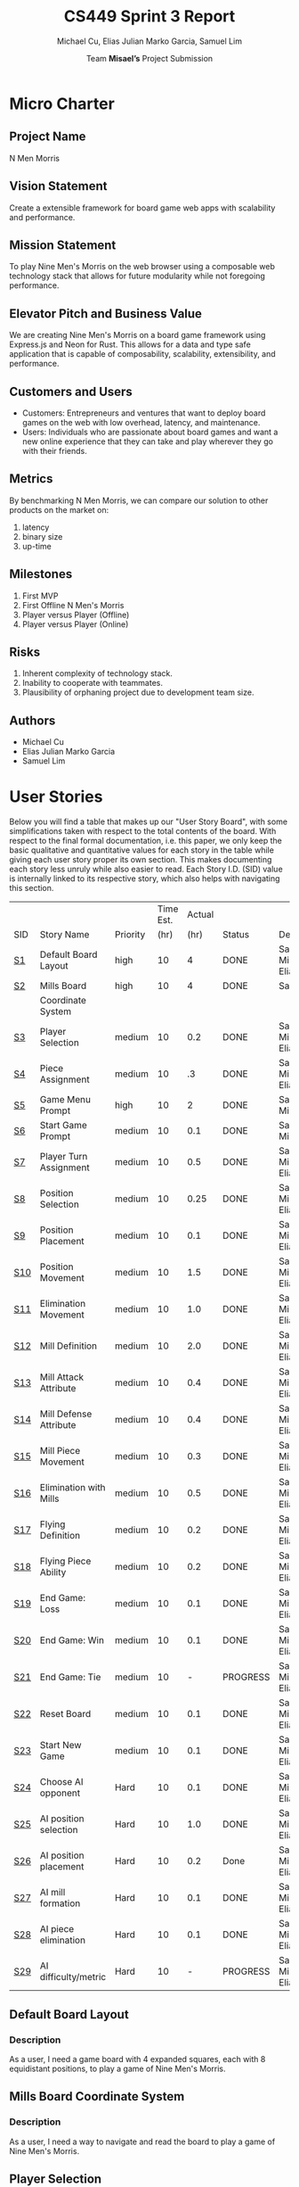#+TITLE: CS449 Sprint 3 Report
#+AUTHOR: Team \textbf{Misael's} Project Submission
#+SUBTITLE: Michael Cu, Elias Julian Marko Garcia, Samuel Lim
#+LATEX_HEADER: \usepackage{float}
#+LATEX_HEADER: \usepackage{array}

* Micro Charter
  :PROPERTIES:
  :CUSTOM_ID: S1
  :END:   
** Project Name
   :PROPERTIES:
   :END:
   N Men Morris
** Vision Statement
   :PROPERTIES:
   :END:
   Create a extensible framework for board game web apps with scalability and performance.
** Mission Statement
   :PROPERTIES:
   :END:
   To play Nine Men's Morris on the web browser using a composable web technology stack that allows
   for future modularity while not foregoing performance.
** Elevator Pitch and Business Value
   :PROPERTIES:
   :END:
   We are creating Nine Men's Morris on a board game framework using Express.js and Neon for
   Rust. This allows for a data and type safe application that is capable of composability,
   scalability, extensibility, and performance.
** Customers and Users
   :PROPERTIES:
   :END:
   - Customers: Entrepreneurs and ventures that want to deploy board games on the web with low
     overhead, latency, and maintenance.
   - Users: Individuals who are passionate about board games and want a new online experience that
     they can take and play wherever they go with their friends.
** Metrics
   :PROPERTIES:
   :END:
   By benchmarking N Men Morris, we can compare our solution to other products on the market on:
   1. latency
   2. binary size
   3. up-time
** Milestones
   :PROPERTIES:
   :END:
   1. First MVP
   2. First Offline N Men's Morris
   3. Player versus Player (Offline)
   4. Player versus Player (Online)
** Risks
   :PROPERTIES:
   :END:
   1. Inherent complexity of technology stack.
   2. Inability to cooperate with teammates.
   3. Plausibility of orphaning project due to development team size.
** Authors
   :PROPERTIES:
   :END:
   - Michael Cu
   - Elias Julian Marko Garcia
   - Samuel Lim
* User Stories
  :PROPERTIES:
  :CUSTOM_ID: S2
  :END:

  Below you will find a table that makes up our "User Story Board", with some simplifications taken
  with respect to the total contents of the board. With respect to the final formal documentation,
  i.e. this paper, we only keep the basic qualitative and quantitative values for each story in the
  table while giving each user story proper its own section. This makes documenting each story
  less unruly while also easier to read. Each Story I.D. (SID) value is internally linked to its
  respective story, which also helps with navigating this section.
  
   #+ATTR_LaTeX: :align |c|m{3.5cm}|c|c|c|c|m{2.0cm}|
   |     |                        |          | Time Est. | Actual |          |                        |
   | SID | Story Name             | Priority |      (hr) |   (hr) | Status   | Developer(s)           |
   |-----+------------------------+----------+-----------+--------+----------+------------------------|
   | [[#SID1][S1]]  | Default Board Layout   | high     |        10 |      4 | DONE     | Sam, Michael, Elias    |
   |-----+------------------------+----------+-----------+--------+----------+------------------------|
   | [[#SID2][S2]]  | Mills Board            | high     |        10 |      4 | DONE     | Sam                    |
   |     | Coordinate System      |          |           |        |          |                        |
   |-----+------------------------+----------+-----------+--------+----------+------------------------|
   | [[#SID3][S3]]  | Player Selection       | medium   |        10 |    0.2 | DONE     | Samuel, Michael, Elias |
   |-----+------------------------+----------+-----------+--------+----------+------------------------|
   | [[#SID4][S4]]  | Piece Assignment       | medium   |        10 |     .3 | DONE     | Samuel, Michael, Elias |
   |-----+------------------------+----------+-----------+--------+----------+------------------------|
   | [[#SID5][S5]]  | Game Menu Prompt       | high     |        10 |      2 | DONE     | Sam, Michael           |
   |-----+------------------------+----------+-----------+--------+----------+------------------------|
   | [[#SID6][S6]]  | Start Game Prompt      | medium   |        10 |    0.1 | DONE     | Samuel, Michael        |
   |-----+------------------------+----------+-----------+--------+----------+------------------------|
   | [[#SID7][S7]]  | Player Turn Assignment | medium   |        10 |    0.5 | DONE     | Samuel, Michael, Elias |
   |-----+------------------------+----------+-----------+--------+----------+------------------------|
   | [[#SID8][S8]]  | Position Selection     | medium   |        10 |   0.25 | DONE     | Samuel, Michael, Elias |
   |-----+------------------------+----------+-----------+--------+----------+------------------------|
   | [[#SID9][S9]]  | Position Placement     | medium   |        10 |    0.1 | DONE     | Samuel, Michael, Elias |
   |-----+------------------------+----------+-----------+--------+----------+------------------------|
   | [[#SID10][S10]] | Position Movement      | medium   |        10 |    1.5 | DONE     | Samuel, Michael, Elias |
   |-----+------------------------+----------+-----------+--------+----------+------------------------|
   | [[#SID11][S11]] | Elimination Movement   | medium   |        10 |    1.0 | DONE     | Samuel, Michael, Elias |
   |-----+------------------------+----------+-----------+--------+----------+------------------------|
   | [[#SID12][S12]] | Mill Definition        | medium   |        10 |    2.0 | DONE     | Samuel, Michael, Elias |
   |-----+------------------------+----------+-----------+--------+----------+------------------------|
   | [[#SID13][S13]] | Mill Attack Attribute  | medium   |        10 |    0.4 | DONE     | Samuel, Michael, Elias |
   |-----+------------------------+----------+-----------+--------+----------+------------------------|
   | [[#SID14][S14]] | Mill Defense Attribute | medium   |        10 |    0.4 | DONE     | Samuel, Michael, Elias |
   |-----+------------------------+----------+-----------+--------+----------+------------------------|
   | [[#SID15][S15]] | Mill Piece Movement    | medium   |        10 |    0.3 | DONE     | Samuel, Michael, Elias |
   |-----+------------------------+----------+-----------+--------+----------+------------------------|
   | [[#SID16][S16]] | Elimination with Mills | medium   |        10 |    0.5 | DONE     | Samuel, Michael, Elias |
   |-----+------------------------+----------+-----------+--------+----------+------------------------|
   | [[#SID17][S17]] | Flying Definition      | medium   |        10 |    0.2 | DONE     | Samuel, Michael, Elias |
   |-----+------------------------+----------+-----------+--------+----------+------------------------|
   | [[#SID18][S18]] | Flying Piece Ability   | medium   |        10 |    0.2 | DONE     | Samuel, Michael, Elias |
   |-----+------------------------+----------+-----------+--------+----------+------------------------|
   | [[#SID19][S19]] | End Game: Loss         | medium   |        10 |    0.1 | DONE     | Samuel, Michael, Elias |
   |-----+------------------------+----------+-----------+--------+----------+------------------------|
   | [[#SID20][S20]] | End Game: Win          | medium   |        10 |    0.1 | DONE     | Samuel, Michael, Elias |
   |-----+------------------------+----------+-----------+--------+----------+------------------------|
   | [[#SID21][S21]] | End Game: Tie          | medium   |        10 |      - | PROGRESS | Samuel, Michael, Elias |
   |-----+------------------------+----------+-----------+--------+----------+------------------------|
   | [[#SID22][S22]] | Reset Board            | medium   |        10 |    0.1 | DONE     | Samuel, Michael, Elias |
   |-----+------------------------+----------+-----------+--------+----------+------------------------|
   | [[#SID23][S23]] | Start New Game         | medium   |        10 |    0.1 | DONE     | Samuel, Michael, Elias |
   |-----+------------------------+----------+-----------+--------+----------+------------------------|
   | [[#SID24][S24]] | Choose AI opponent     | Hard     |        10 |    0.1 | DONE     | Samuel, Michael, Elias |
   |-----+------------------------+----------+-----------+--------+----------+------------------------|
   | [[#SID25][S25]] | AI position selection  | Hard     |        10 |    1.0 | DONE     | Samuel, Michael, Elias |
   |-----+------------------------+----------+-----------+--------+----------+------------------------|
   | [[#SID26][S26]] | AI position placement  | Hard     |        10 |    0.2 | Done     | Samuel, Michael, Elias |
   |-----+------------------------+----------+-----------+--------+----------+------------------------|
   | [[#SID27][S27]] | AI mill formation      | Hard     |        10 |    0.1 | DONE     | Samuel, Michael, Elias |
   |-----+------------------------+----------+-----------+--------+----------+------------------------|
   | [[#SID28][S28]] | AI piece elimination   | Hard     |        10 |    0.1 | DONE     | Samuel, Michael, Elias |
   |-----+------------------------+----------+-----------+--------+----------+------------------------|
   | [[#SID29][S29]] | AI difficulty/metric   | Hard     |        10 |      - | PROGRESS | Samuel, Michael, Elias |

** Default Board Layout
   :PROPERTIES:
   :CUSTOM_ID: SID1
   :END:
*** Description
    :PROPERTIES:
    :UNNUMBERED: t
    :END:
    As a user, I need a game board with 4 expanded squares, each with 8 equidistant positions, to
    play a game of Nine Men's Morris.
** Mills Board Coordinate System
   :PROPERTIES:
   :CUSTOM_ID: SID2
   :END:
*** Description
    :PROPERTIES:
    :UNNUMBERED: t
    :END:
    As a user, I need a way to navigate and read the board to play a game of Nine Men's Morris.
** Player Selection
   :PROPERTIES:
   :CUSTOM_ID: SID3
   :END:
*** Description
    :PROPERTIES:
    :UNNUMBERED: t
    :END:

    As a user, I want to choose a distinct color for my player.

** Piece Assignment
   :PROPERTIES:
   :CUSTOM_ID: SID4
   :END:
*** Description
    :PROPERTIES:
    :UNNUMBERED: t
    :END:
    As a user, I want to receive 9 distinct pieces to place on the board.
** Game Menu Prompt
   :PROPERTIES:
   :CUSTOM_ID: SID5
   :END:
*** Description
    :PROPERTIES:
    :UNNUMBERED: t
    :END:
    As a user, I am prompted with a GUI that shows the game board along with menu items.

** Start Game Prompt
   :PROPERTIES:
   :CUSTOM_ID: SID6
   :END:
*** Description
    :PROPERTIES:
    :UNNUMBERED: t
    :END:
    As a user, I need a GUI to prompt me with the options to start a game with either another human
    or against the computer.
** Player Turn Assignment
   :PROPERTIES:
   :CUSTOM_ID: SID7
   :END:
*** Description
    :PROPERTIES:
    :UNNUMBERED: t
    :END:
    As a user, I want to receive either the first or second player's move at the beginning of the game.
** Position Selection
   :PROPERTIES:
   :CUSTOM_ID: SID8
   :END:
*** Description
    :PROPERTIES:
    :UNNUMBERED: t
    :END:
    As a user, I need to be able to select an empty position to choose it for piece placement.

** Position Placement
   :PROPERTIES:
   :CUSTOM_ID: SID9
   :END:
*** Description
    :PROPERTIES:
    :UNNUMBERED: t
    :END:
    As a user, I need to be able to place a piece on an empty position to finish my turn.

** Position Movement
   :PROPERTIES:
   :CUSTOM_ID: SID10
   :END:
*** Description
    :PROPERTIES:
    :UNNUMBERED: t
    :END:
    As a user, I want to be able to move my pieces to unoccupied positions.

** Elimination Movement
   :PROPERTIES:
   :CUSTOM_ID: SID11
   :END:
*** Description
    :PROPERTIES:
    :UNNUMBERED: t
    :END:
    
    As a user, I want to be able to move my pieces into enemy positions should I qualify.

** Mill Definition
   :PROPERTIES:
   :CUSTOM_ID: SID12
   :END:
*** Description
    :PROPERTIES:
    :UNNUMBERED: t
    :END:
    As a user, I need the game to recognize when three of my pieces are placed in adjacent positions in order to form a mill.

** Mill Attack Attribute
   :PROPERTIES:
   :CUSTOM_ID: SID13
   :END:
*** Description
    :PROPERTIES:
    :UNNUMBERED: t
    :END:

    As a user, I need the ability to eliminate an enemy piece to attack as a player.

** Mill Defense Attribute
   :PROPERTIES:
   :CUSTOM_ID: SID14
   :END:
*** Description
    :PROPERTIES:
    :UNNUMBERED: t
    :END:
    As a user, I need pieces within a recognized mill to be immune from elimination to defend as a
    player.

** Mill Piece Movement
   :PROPERTIES:
   :CUSTOM_ID: SID15
   :END:
*** Description
    :PROPERTIES:
    :UNNUMBERED: t
    :END:
    As a user, I want to move pieces that make up mills into any position not occupied by one of my
    other pieces.

** Elimination With Mills
   :PROPERTIES:
   :CUSTOM_ID: SID16
   :END:
*** Description
    :PROPERTIES:
    :UNNUMBERED: t
    :END:
    As a user, I want my pieces to remove opponent pieces from the board individually.

** Flying Definition
   :PROPERTIES:
   :CUSTOM_ID: SID17
   :END:
*** Description
    :PROPERTIES:
    :UNNUMBERED: t
    :END:
    As a user, I need the game to recognize when I have less than 4 pieces to gain the ability to
    "fly" my pieces.

** Flying Piece Ability
   :PROPERTIES:
   :CUSTOM_ID: SID18
   :END:
*** Description
    :PROPERTIES:
    :UNNUMBERED: t
    :END:
    As a user, I need the ability to move a piece to any empty position on the map when I only have
    3 pieces to fly.
    
** End Game: Loss
   :PROPERTIES:
   :CUSTOM_ID: SID19
   :END:
*** Description
    :PROPERTIES:
    :UNNUMBERED: t
    :END:
    As a user, the game must recognize when I reach less than 3 pieces to declare me a loser.
    
** End Game: Win
   :PROPERTIES:
   :CUSTOM_ID: SID20
   :END:
*** Description
    :PROPERTIES:
    :UNNUMBERED: t
    :END:
    As a user, the game must recognize when my opponent reaches less than 3 pieces to declare me the
    winner.

** End Game: Tie
   :PROPERTIES:
   :CUSTOM_ID: SID21
   :END:
*** Description
    :PROPERTIES:
    :UNNUMBERED: t
    :END:
    As a user, the game must recognize when the board state has repeated the same layout N times
    after a player has reached less than 4 players in order to declare the game a tie ("Remis").

** Reset Board
   :PROPERTIES:
   :CUSTOM_ID: SID22
   :END:
*** Description
    :PROPERTIES:
    :UNNUMBERED: t
    :END:
    As a user, I want to be able to restart a game with a new, empty board.
    
** Start New Game
   :PROPERTIES:
   :CUSTOM_ID: SID23
   :END:
*** Description
    :PROPERTIES:
    :UNNUMBERED: t
    :END:
    As a user, I want to be able to start a new game with the default configuration as before I started the game.
    
** Choose AI Opponent
   :PROPERTIES:
   :CUSTOM_ID: SID24
   :END:
*** Description
    :PROPERTIES:
    :UNNUMBERED: t
    :END:
    As a user, I want to be able to start a new game with computer opponent (AI).
    

** AI Position Selection
   :PROPERTIES:
   :CUSTOM_ID: SID25
   :END:
*** Description
    :PROPERTIES:
    :UNNUMBERED: t
    :END:
    As a user, I want the AI to be able to choose game positions to make moves through the game.
    

** AI Position Placement
   :PROPERTIES:
   :CUSTOM_ID: SID26
   :END:
*** Description
    :PROPERTIES:
    :UNNUMBERED: t
    :END:
    As a user, I want the AI to be able to place pieces on the game board to progress the game.
    
** AI Mill Formation
   :PROPERTIES:
   :CUSTOM_ID: SID27
   :END:
*** Description
    :PROPERTIES:
    :UNNUMBERED: t
    :END:
    As a user, I want the AI to know how to form Mills in order to attack.
    
** AI Piece Elimination
   :PROPERTIES:
   :CUSTOM_ID: SID28
   :END:
*** Description
    :PROPERTIES:
    :UNNUMBERED: t
    :END:
    As a user, I want the AI to be able to select opponent pieces and eliminate them to compete
    through the game.
** AI Difficulty/Metric
   :PROPERTIES:
   :CUSTOM_ID: SID29
   :END:
*** Description
    :PROPERTIES:
    :UNNUMBERED: t
    :END:
    As a user, I want the AI to have some measurement of intelligence in its decision making for
    improved gameplay.
    
* Acceptance Criteria
  :PROPERTIES:
  :CUSTOM_ID: S3
  :END:

  The following section covers the acceptance criteria enumerated in response to the User Stories
  discovered and documented in [[#S2][$\S{2}$]]. In a similar fashion to $\S{2}$, the table documenting these
  acceptance criteria is in a simplified form. Every Acceptance Criterion has an Acceptance
  Criterion ID (=ACID=), which is associated in the table below with its respective =SID=, development
  status, and the developers responsible for implementing it. Each =ACID= is linked to its respective
  subsection below for viewing the description of each criterion.

   #+ATTR_LaTeX: :align |l|c|c|c|
   | SID & Name                             | ACID             | Status | Developer(s)           |
   |----------------------------------------+------------------+--------+------------------------|
   | [[#SID1][S1]] Default Board Layout     | [[#ACID1][A1]]   | DONE   | Sam, Elias, Michael    |
   |----------------------------------------+------------------+--------+------------------------|
   | [[#SID2][S2]] Mills Board Coordinate   | [[#ACID2][A2]]   | DONE   | Sam, Elias, Michael    |
   | $\hspace{0.4cm}$ System                |                  |        |                        |
   |----------------------------------------+------------------+--------+------------------------|
   | [[#SID3][S3]] Player Selection         | [[#ACID3][A3]]   | DONE   | Samuel, Michael, Elias |
   |----------------------------------------+------------------+--------+------------------------|
   | [[#SID4][S4]] Piece Assignment         | [[#ACID4][A4]]   | DONE   | Samuel, Michael, Elias |
   |----------------------------------------+------------------+--------+------------------------|
   | [[#SID5][S5]] Game Menu Prompt         | [[#ACID5][A5]]   | DONE   | Samuel, Michael        |
   |----------------------------------------+------------------+--------+------------------------|
   | [[#SID6][S6]] Start Game Prompt        | [[#ACID6][A6]]   | DONE   | Samuel, Michael        |
   |----------------------------------------+------------------+--------+------------------------|
   | [[#SID7][S7]] Player Turn Assignment   | [[#ACID7][A7]]   | DONE   | Samuel, Michael, Elias |
   |----------------------------------------+------------------+--------+------------------------|
   | [[#SID8][S8]] Position Selection       | [[#ACID8][A8]]   | DONE   | Samuel, Michael, Elias |
   |----------------------------------------+------------------+--------+------------------------|
   | [[#SID9][S9]] Position Placement       | [[#ACID9][A9]]   | DONE   | Samuel, Michael, Elias |
   |----------------------------------------+------------------+--------+------------------------|
   | [[#SID10][S10]] Position Movement      | [[#ACID10][A10]] | DONE   | Samuel, Michael, Elias |
   |----------------------------------------+------------------+--------+------------------------|
   | [[#SID11][S11]] Elimination Movement   | [[#ACID11][A11]] | DONE   | Samuel, Michael, Elias |
   |----------------------------------------+------------------+--------+------------------------|
   | [[#SID12][S12]] Mill Definition        | [[#ACID12][A12]] | DONE   | Samuel, Michael, Elias |
   |----------------------------------------+------------------+--------+------------------------|
   | [[#SID13][S13]] Mill Attack Attribute  | [[#ACID13][A13]] | DONE   | Samuel, Michael, Elias |
   |----------------------------------------+------------------+--------+------------------------|
   | [[#SID14][S14]] Mill Defense Attribute | [[#ACID14][A14]] | DONE   | Samuel, Michael, Elias |
   |----------------------------------------+------------------+--------+------------------------|
   | [[#SID15][S15]] Mill Piece Movement    | [[#ACID15][A15]] | DONE   | Samuel, Michael, Elias |
   |----------------------------------------+------------------+--------+------------------------|
   | [[#SID16][S16]] Elimination with Mills | [[#ACID16][A16]] | DONE   | Samuel, Michael, Elias |
   |----------------------------------------+------------------+--------+------------------------|
   | [[#SID17][S17]] Flying Definition      | [[#ACID17][A17]] | DONE   | Samuel, Michael, Elias |
   |----------------------------------------+------------------+--------+------------------------|
   | [[#SID18][S18]] Flying Piece Ability   | [[#ACID18][A18]] | DONE   | Samuel, Michael, Elias |
   |----------------------------------------+------------------+--------+------------------------|
   | [[#SID19][S19]] End Game: Loss         | [[#ACID19][A19]] | DONE   | Samuel, Michael, Elias |
   |----------------------------------------+------------------+--------+------------------------|
   | [[#SID20][S20]] End Game: Win          | [[#ACID20][A20]] | DONE   | Samuel, Michael, Elias |
   |----------------------------------------+------------------+--------+------------------------|
   | [[#SID21][S21]] End Game: Tie          | [[#ACID21][A21]] | TODO   | Samuel, Michael, Elias |
   |----------------------------------------+------------------+--------+------------------------|
   | [[#SID22][S22]] Reset Board            | [[#ACID22][A22]] | DONE   | Samuel, Michael, Elias |
   |----------------------------------------+------------------+--------+------------------------|
   | [[#SID23][S23]] Start New Game         | [[#ACID23][A23]] | DONE   | Samuel, Michael, Elias |
   |----------------------------------------+------------------+--------+------------------------|
   | [[#SID24][S24]] Choose AI Opponent     | [[#ACID24][A24]] | DONE   | Samuel, Michael, Elias |
   |----------------------------------------+------------------+--------+------------------------|
   | [[#SID25][S25]] AI Position Selection  | [[#ACID25][A25]] | DONE   | Samuel, Michael, Elias |
   |----------------------------------------+------------------+--------+------------------------|
   | [[#SID26][S26]] AI Position Placement  | [[#ACID26][A26]] | DONE   | Samuel, Michael, Elias |
   |----------------------------------------+------------------+--------+------------------------|
   | [[#SID27][S27]] AI Mill Formation      | [[#ACID27][A27]] | DONE   | Samuel, Michael, Elias |
   |----------------------------------------+------------------+--------+------------------------|
   | [[#SID28][S28]] AI Piece Elimination   | [[#ACID28][A28]] | DONE   | Samuel, Michael, Elias |
   |----------------------------------------+------------------+--------+------------------------|
   | [[#SID29][S29]] AI Difficulty/Metric   | [[#ACID29][A29]] | DONE   | Samuel, Michael, Elias |

** Criterion 1
   :PROPERTIES:
   :CUSTOM_ID: ACID1
   :END:
    #+ATTR_LaTeX: :align |c|p{12.0cm}|
    |      | <71>                                                                    |
    | ACID | Description                                                             |
    |------+-------------------------------------------------------------------------|
    |  1.0 | Given a User...                                                         |
    |------+-------------------------------------------------------------------------|
    |  1.1 | When the board appears, it will render the default layout for Nine Men's Morris |
    |      |                                                                         |
    |  1.2 | When the User does not visit our site (IP), the board will not appear.  |

** Criterion 2
   :PROPERTIES:
   :CUSTOM_ID: ACID2
   :END:
   #+ATTR_LaTeX: :align |c|p{12.0cm}|
   |      | <71>                                                                    |
   | ACID | Description                                                             |
   |------+-------------------------------------------------------------------------|
   |  2.0 | Given a User...                                                         |
   |------+-------------------------------------------------------------------------|
   |  2.1 | When the board is rendered, it will include a coordinate system along the axis. |
   |      |                                                                         |
   |  2.2 | When the board is not rendered, there will be no coordinate system.     |

** Criterion 3
   :PROPERTIES:
   :CUSTOM_ID: ACID3
   :END:
   #+ATTR_LaTeX: :align |c|p{12.0cm}|
   |      | <71>                                                                    |
   | ACID | Description                                                             |
   |------+-------------------------------------------------------------------------|
   |  3.0 | Given a user...                                                         |
   |------+-------------------------------------------------------------------------|
   |  3.1 | When a user chooses one of two colors, then their player pieces will    |
   |      | be the chosen color.                                                    |
   |      |                                                                         |
   |  3.2 | When a user chooses one of the two colors, and it is already taken,     |
   |      | then they will not be the chosen color.                                 |
   |      |                                                                         |
   |  3.3 | When a user does not choose one of the two colors, then they will not   |
   |      | be assigned a color.                                                    |

** Criterion 4
   :PROPERTIES:
   :CUSTOM_ID: ACID4
   :END:
   #+ATTR_LaTeX: :align |c|p{12.0cm}|
   |      | <71>                                                                    |
   | ACID | Description                                                             |
   |------+-------------------------------------------------------------------------|
   |  4.0 | Given a user...                                                         |
   |------+-------------------------------------------------------------------------|
   |  4.1 | When users chooses one of two players, then the users will be assigned  |
   |      | N pieces of their color.                                                |
   |      |                                                                         |
   |  4.2 | When a user does not choose one of the two players, then the user will  |
   |      | not be assigned N pieces of their color.                                |

** Criterion 5
   :PROPERTIES:
   :CUSTOM_ID: ACID5
   :END:
   #+ATTR_LaTeX: :align |c|p{12.0cm}|
   |      | <71>                                                                    |
   | ACID | Description                                                             |
   |------+-------------------------------------------------------------------------|
   |  5.0 | Given a User...                                                         |
   |------+-------------------------------------------------------------------------|
   |  5.1 | When the website is loaded, it will show the game along with a menu buttons. |
   |      |                                                                         |
   |  5.2 | When the website is not loaded, it will not show the game or the game menu system.. |

** Criterion 6
   :PROPERTIES:
   :CUSTOM_ID: ACID6
   :END:
   #+ATTR_LaTeX: :align |c|p{12.0cm}|
   |      | <71>                                                                    |
   | ACID | Description                                                             |
   |------+-------------------------------------------------------------------------|
   |  6.0 | Given a User...                                                         |
   |------+-------------------------------------------------------------------------|
   |  6.1 | When the menu options are rendered, there is a button that displays start game. |
   |      |                                                                         |
   |  6.2 | When the menu options are not rendered, it will not show a button to start the game. |

** Criterion 7
   :PROPERTIES:
   :CUSTOM_ID: ACID7
   :END:
  
   #+ATTR_LaTeX: :align |c|p{12.0cm}|
   |      | <71>                                                                    |
   | ACID | Description                                                             |
   |------+-------------------------------------------------------------------------|
   |  7.0 | Given a user...                                                         |
   |------+-------------------------------------------------------------------------|
   |  7.1 | When a user chooses which turn to play, then a user will recieve the    |
   |      | corresponding turn.                                                     |
   |      |                                                                         |
   |  7.2 | When a user does not choose a turn to play, then a user will not        |
   |      | receive the corresponding turn.                                         |
   
** Criterion 8
   :PROPERTIES:
   :CUSTOM_ID: ACID8
   :END:
   #+ATTR_LaTeX: :align |c|p{12.0cm}|
   |      | <71>                                                                    |
   | ACID | Description                                                             |
   |------+-------------------------------------------------------------------------|
   |  8.0 | Given a User...                                                         |
   |------+-------------------------------------------------------------------------|
   |  8.1 | When it is my turn, I can click on a empty board position.              |
   |      |                                                                         |
   |  8.2 | When it is not my turn, I cannot click on an empty board position.      |
   
** Criterion 9
   :PROPERTIES:
   :CUSTOM_ID: ACID9
   :END:
   #+ATTR_LaTeX: :align |c|p{12.0cm}|
   |      | <71>                                                                    |
   | ACID | Description                                                             |
   |------+-------------------------------------------------------------------------|
   |  9.0 | Given a User...                                                         |
   |------+-------------------------------------------------------------------------|
   |  9.1 | When it is my turn, I can place a piece on an empty position I have selected. |
   |      |                                                                         |
   |  9.2 | When it is not my turn, I cannot place a piece on an empty position.    |

** Criterion 10
   :PROPERTIES:
   :CUSTOM_ID: ACID10
   :END:
   #+ATTR_LaTeX: :align |c|p{12.0cm}|
   |      | <71>                                                                    |
   | ACID | Description                                                             |
   |------+-------------------------------------------------------------------------|
   | 10.0 | Given a user...                                                         |
   |------+-------------------------------------------------------------------------|
   | 10.1 | When a user moves a piece to an unoccupied position, then the user's    |
   |      | piece assumes the new position.                                         |
   |      |                                                                         |
   | 10.2 | When a user moves a piece to an occupied position of their own, then    |
   |      | the user's piece is not moved to the new position.                      |

** Criterion 11
   :PROPERTIES:
   :CUSTOM_ID: ACID11
   :END:
   #+ATTR_LaTeX: :align |c|p{12.0cm}|
   |      | <71>                                                                    |
   | ACID | Description                                                             |
   |------+-------------------------------------------------------------------------|
   | 11.0 | Given a user...                                                         |
   |------+-------------------------------------------------------------------------|
   | 11.1 | When a user moves their piece into an enemy position, then the user's   |
   |      | move will not qualify.                                                  |

** Criterion 12
   :PROPERTIES:
   :CUSTOM_ID: ACID12
   :END:
   #+ATTR_LaTeX: :align |c|p{12.0cm}|
   |      | <71>                                                                    |
   | ACID | Description                                                             |
   |------+-------------------------------------------------------------------------|
   | 12.0 | Given a User...                                                         |
   |------+-------------------------------------------------------------------------|
   | 12.1 | When I place three pieces adjacent to each other, the game recognizes   |
   |      | it as a mill.                                                           |
   |      |                                                                         |
   | 12.2 | When I do not place a piece that forms three adjacent occupied          |
   |      | positions, it is not recognized as a mill.                              |
** Criterion 13
   :PROPERTIES:
   :CUSTOM_ID: ACID13
   :END:
   #+ATTR_LaTeX: :align |c|p{12.0cm}|
   |      | <71>                                                                    |
   | ACID | Description                                                             |
   |------+-------------------------------------------------------------------------|
   | 13.0 | Given a User...                                                         |
   |------+-------------------------------------------------------------------------|
   | 13.1 | When it is my turn, and I have a mill formed, then I have the ability   |
   |      | to eliminate an opponent's piece.                                       |
   |      |                                                                         |
   | 13.2 | When it is my turn, and I do not have a mill formed, then I do not      |
   |      | have the ability to attack.                                             |
   |      |                                                                         |
   | 13.3 | When it is not my turn, and I have a mill formed, then I do not have    |
   |      | the ability to attack.                                                  |
   |      |                                                                         |
   | 13.4 | When it is not my turn, and I do not have a mill formed, then I do      |
   |      | not have the ability to attack.                                         |
** Criterion 14
   :PROPERTIES:
   :CUSTOM_ID: ACID14
   :END:
   #+ATTR_LaTeX: :align |c|p{12.0cm}|
   |      | <71>                                                                    |
   | ACID | Description                                                             |
   |------+-------------------------------------------------------------------------|
   | 14.0 | Given a User...                                                         |
   |------+-------------------------------------------------------------------------|
   | 14.1 | When it is my turn, and I have a mill formed, then the pieces in my     |
   |      | mill are defended from elimination.                                     |
   |      |                                                                         |
   | 14.2 | When it is my turn, and I do not have a mill formed, then my pieces     |
   |      | are not defended from elimination.                                      |
   |      |                                                                         |
   | 14.3 | When it is not my turn, and I have a mill formed, then the pieces       |
   |      | in my mill are defended from elimination.                               |
   |      |                                                                         |
   | 14.4 | When it is not my turn, and I do not have a mill formed, then my pieces |
   |      | are not defended from elimination.                                      |
** Criterion 15
   :PROPERTIES:
   :CUSTOM_ID: ACID15
   :END:
   #+ATTR_LaTeX: :align |c|p{12.0cm}|
   |      | <71>                                                                    |
   | ACID | Description                                                             |
   |------+-------------------------------------------------------------------------|
   | 15.0 | Given a User...                                                         |
   |------+-------------------------------------------------------------------------|
   | 15.1 | When a user selects a piece in a mill to move to an open position, then |
   |      | the piece will be moved to that new position outside of the mill        |
   |      |                                                                         |
   | 15.2 | When a user selects a piece in a mill to move to an invalid position,   |
   |      | then the piece will not be moved.                                       |
   |      |                                                                         |

** Criterion 16
   :PROPERTIES:
   :CUSTOM_ID: ACID16
   :END:
   #+ATTR_LaTeX: :align |c|p{12.0cm}|
   |      | <71>                                                                    |
   | ACID | Description                                                             |
   |------+-------------------------------------------------------------------------|
   | 16.0 | Given a User...                                                         |
   |------+-------------------------------------------------------------------------|
   | 16.1 | When a user removes opponent pieces from the board, then the opponent's |
   |      | piece will no longer appear on the board.                               |
   |      |                                                                         |
   | 16.2 | When a user removes their own piece from the board, then the piece will |
   |      | not be removed from the board.                                          |

** Criterion 17
   :PROPERTIES:
   :CUSTOM_ID: ACID17
   :END:
   #+ATTR_LaTeX: :align |c|p{12.0cm}|
   |      | <71>                                                                    |
   | ACID | Description                                                             |
   |------+-------------------------------------------------------------------------|
   | 17.0 | Given a User...                                                         |
   |------+-------------------------------------------------------------------------|
   | 17.1 | When it is my turn, and I only have three pieces, then I gain the       |
   |      | ability to "fly" across the board.                                      |
   |      |                                                                         |
   | 17.2 | When it is my turn, and I have more than three pieces, then I do not    |
   |      | gain the ability to "fly" across the board.                             |
   |      |                                                                         |
   | 17.3 | When it is not my turn, and I only have three pieces, then I do not     |
   |      | gain the ability to "fly" across the board.                             |
   |      |                                                                         |
   | 17.4 | When it is not my turn, and I have more than three pieces, then I do    |
   |      | not gain the ability to "fly" across the board.                         |
** Criterion 18
   :PROPERTIES:
   :CUSTOM_ID: ACID18
   :END:
   #+ATTR_LaTeX: :align |c|p{12.0cm}|
   |      | <71>                                                                    |
   | ACID | Description                                                             |
   |------+-------------------------------------------------------------------------|
   | 18.0 | Given a User...                                                         |
   |------+-------------------------------------------------------------------------|
   | 18.1 | When it is my turn, and I only have three pieces, then I can "fly"      |
   |      | a piece I own to any open position on the board.                        |
   |      |                                                                         |
   | 18.2 | When it is my turn, and I have more than three pieces, then I can't     |
   |      | "fly" a piece I own to any open position.                               |
   |      |                                                                         |
   | 18.3 | When it is not my turn, and I only have three pieces, then I can't      |
   |      | "fly" my piece across the board.                                        |
   |      |                                                                         |
   | 18.4 | When it is not my turn, and I have more than three pieces, then I can't |
   |      | "fly" my piece across the board.                                        |

** Criterion 19
   :PROPERTIES:
   :CUSTOM_ID: ACID19
   :END:
   #+ATTR_LaTeX: :align |c|p{12.0cm}|
   |      | <71>                                                                    |
   | ACID | Description                                                             |
   |------+-------------------------------------------------------------------------|
   | 19.0 | Given a User...                                                         |
   |------+-------------------------------------------------------------------------|
   | 19.1 | When I am reduced to less than three pieces, the game must declare me   |
   |      | the loser and end the game.                                             |
   |      |                                                                         |
   | 19.2 | When I am not reduced to less than three pieces, then the game does not |
   |      | declare me the loser nor end the game.                                  |

** Criterion 20
   :PROPERTIES:
   :CUSTOM_ID: ACID20
   :END:
   #+ATTR_LaTeX: :align |c|p{12.0cm}|
   |      | <71>                                                                    |
   | ACID | Description                                                             |
   |------+-------------------------------------------------------------------------|
   | 20.0 | Given a User...                                                         |
   |------+-------------------------------------------------------------------------|
   | 20.1 | When I reduce my opponent to less than three pieces, the game must      |
   |      | declare me the winner and end the game.                                 |
   |      |                                                                         |
   | 20.2 | When I do not reduced my opponent to less than three pieces, then the   |
   |      | game does not declare me the winner nor end the game.                   |
** Criterion 21
   :PROPERTIES:
   :CUSTOM_ID: ACID21
   :END:
   #+ATTR_LaTeX: :align |c|p{12.0cm}|
   |      | <71>                                                                    |
   | ACID | Description                                                             |
   |------+-------------------------------------------------------------------------|
   | 21.0 | Given a User...                                                         |
   |------+-------------------------------------------------------------------------|
   | 21.1 | When neither my opponent and I are reduced to less than three pieces    |
   |      | and we repeat the same board arrangement more than N times, then the    |
   |      | game is declared a "Remi", e.g. a tie, and the game is ended.           |
   |      |                                                                         |
   | 21.2 | When neither my opponent and I are reduced to less than three pieces    |
   |      | and we do not repeat the same board arrangement more than N times,      |
   |      | then the game is not declared "Remi" and is not ended.                  |

** Criterion 22
   :PROPERTIES:
   :CUSTOM_ID: ACID22
   :END:
   #+ATTR_LaTeX: :align |c|p{12.0cm}|
   |      | <71>                                                                    |
   | ACID | Description                                                             |
   |------+-------------------------------------------------------------------------|
   | 22.0 | Given a User...                                                         |
   |------+-------------------------------------------------------------------------|
   | 22.1 | When a user restarts the game, then the board will restart with an      |
   |      | empty board.                                                            |
   |      |                                                                         |
   |      |                                                                         |
   | 22.2 | When a user does not restart the game, then the board will retain the   |
   |      | current layout it contains.                                             |

** Criterion 23
   :PROPERTIES:
   :CUSTOM_ID: ACID23
   :END:
   #+ATTR_LaTeX: :align |c|p{12.0cm}|
   |      | <71>                                                                    |
   | ACID | Description                                                             |
   |------+-------------------------------------------------------------------------|
   | 22.0 | Given a User...                                                         |
   |------+-------------------------------------------------------------------------|
   | 22.1 | When a user starts a new game, then a user's default configuration will |
   |      | be used when a new game is started.                                     |
   |      |                                                                         |
   |      |                                                                         |
   | 22.2 | When a user does not start a new game, then the configuration will      |
   |      | remain unchanged.                                                       |

   \newpage
** Criterion 24
   :PROPERTIES:
   :CUSTOM_ID: ACID24
   :END:
   #+ATTR_LaTeX: :align |c|p{12.0cm}|
   |      | <71>                                                                    |
   | ACID | Description                                                             |
   |------+-------------------------------------------------------------------------|
   | 24.0 | Given a User...                                                         |
   |------+-------------------------------------------------------------------------|
   | 24.1 | When a user starts a new game, they are given the prompt to play        |
   |      | against an AI opponent.                                                 |
   |      |                                                                         |
   | 24.2 | When a user chooses to play against an AI opponent, then the game will  |
   |      | begin for the player with an AI opponent                                |
   |      |                                                                         |
   | 24.3 | When a user does not choose to play against the AI, then the            |
   |      | game will begin with two human players.                                 |

   
** Criterion 25
   :PROPERTIES:
   :CUSTOM_ID: ACID25
   :END:
   #+ATTR_LaTeX: :align |c|p{12.0cm}|
   |      | <71>                                                                    |
   | ACID | Description                                                             |
   |------+-------------------------------------------------------------------------|
   | 25.0 | Given an AI...                                                          |
   |------+-------------------------------------------------------------------------|
   | 25.1 | When an AI plays a game, then the AI will search for valid moves to     |
   |      | make on its turn.                                                       |
   |      |                                                                         |
   | 25.2 | When an AI does not play a game, then the AI will not search for valid  |
   |      | moves.                                                                  |


** Criterion 26
   :PROPERTIES:
   :CUSTOM_ID: ACID26
   :END:
   #+ATTR_LaTeX: :align |c|p{12.0cm}|
   |      | <71>                                                                    |
   | ACID | Description                                                             |
   |------+-------------------------------------------------------------------------|
   | 26.0 | Given an AI...                                                          |
   |------+-------------------------------------------------------------------------|
   | 26.1 | When it is the AI's turn during the placement phase, then the AI will   |
   |      | place a piece on the board.                                             |
   |      |                                                                         |
   | 26.2 | When the AI is placing a piece, it will prioritize blocking an          |
   |      | an opponent from forming a mill over placement elsewhere.               |
   |      |                                                                         |
   | 26.3 | When the AI is placing a piece and a potential mill is not detected,    |
   |      | it will choose a random position on the board for placement.            |
   |      |                                                                         |
   | 26.4 | When it is not the AI's turn, then the AI will not place a piece on the |
   |      | board.                                                                  |

** Criterion 27
   :PROPERTIES:
   :CUSTOM_ID: ACID27
   :END:
   #+ATTR_LaTeX: :align |c|p{12.0cm}|
   |      | <71>                                                                    |
   | ACID | Description                                                             |
   |------+-------------------------------------------------------------------------|
   | 27.0 | Given an AI...                                                          |
   |------+-------------------------------------------------------------------------|
   | 27.1 | When it's the AI turn during the game, then the AI will attempt to form |
   |      | mills when determined optimal.                                          |
   |      |                                                                         |
   | 27.2 | When it's the placement phase, the AI will only attempt to form mills   |
   |      | when no potential opponent mills are detected.                          |
   |      |                                                                         |
   | 27.3 | When it's the elimination or flying phases, the AI will only attempt    |
   |      | to form mills when no potential enemy mills are detected.               |
   |      |                                                                         |
   | 27.4 | When it's any other phase, the AI will not attempt to form mills.       |
   |      |                                                                         |
   | 27.5 | When it's not the AI's turn, the AI will not attempt to form mills.     |


** Criterion 28
   :PROPERTIES:
   :CUSTOM_ID: ACID28
   :END:
   #+ATTR_LaTeX: :align |c|p{12.0cm}|
   |      | <71>                                                                    |
   | ACID | Description                                                             |
   |------+-------------------------------------------------------------------------|
   | 28.0 | Given an AI...                                                          |
   |------+-------------------------------------------------------------------------|
   | 28.1 | When it's the AI's turn during the game, then the AI will attempt to    |
   |      | attack when a mill is formed.                                           |
   |      |                                                                         |
   | 28.2 | When attacking, the AI will prioritize enemy pieces it detects are      |
   |      | close to forming a mill over others.                                    |
   |      |                                                                         |
   | 28.3 | When attacking, the AI will not attack pieces in opponent's mills       |
   |      | unless all opponent pieces are in a mill                                |
   |      |                                                                         |
   | 28.4 | When it's not the AI's turn during the game, then the AI will not       |
   |      | attempt to eliminate opponent pieces.                                   |

** Criterion 29
   :PROPERTIES:
   :CUSTOM_ID: ACID29
   :END:
   #+ATTR_LaTeX: :align |c|p{12.0cm}|
   |      | <71>                                                                    |
   | ACID | Description                                                             |
   |------+-------------------------------------------------------------------------|
   | 29.0 | Given an AI...                                                          |
   |------+-------------------------------------------------------------------------|
   | 29.1 | When an AI plays a game, it will behave "intelligently" compared to     |
   |      | random behavior                                                         |
   |      |                                                                         |
   | 29.2 | When playing a game, the AI will optimize by seeking to block opponent  |
   |      | offensive moves over offensive  moves of its own.                       |

   \newpage
   
* Code Review
  :PROPERTIES:
  :CUSTOM_ID: S4
  :END:
** Checklist
    #+ATTR_LaTeX: :environment longtable :align |m{2.0cm}|m{3.0cm}|m{8.0cm}|
    |                   |                                             |                                                                                                                                                                                                                                                                                                                                         |
    | Checklist         | Item                                        | Findings                                                                                                                                                                                                                                                                                                                                |
    |-------------------+---------------------------------------------+-----------------------------------------------------------------------------------------------------------------------------------------------------------------------------------------------------------------------------------------------------------------------------------------------------------------------------------------|
    | Coding Standards  |                                             |                                                                                                                                                                                                                                                                                                                                         |
    |-------------------+---------------------------------------------+-----------------------------------------------------------------------------------------------------------------------------------------------------------------------------------------------------------------------------------------------------------------------------------------------------------------------------------------|
    |                   | Naming \newline Conventions                 | All naming conventions link directly to their use case and structs have compact naming systems relating to their purpose or game identity. This relates heavily to game component system design patter, i.e. ECS                                                                                                                        |
    |-------------------+---------------------------------------------+-----------------------------------------------------------------------------------------------------------------------------------------------------------------------------------------------------------------------------------------------------------------------------------------------------------------------------------------|
    |                   | Argument \newline ordering                  | Rust's formal parameter argument ordering is strict, i.e. the order of arguments cannot vary between calls for the same method. For JavaScript equivalent, same restrictions apply due to conversion.                                                                                                                                   |
    |-------------------+---------------------------------------------+-----------------------------------------------------------------------------------------------------------------------------------------------------------------------------------------------------------------------------------------------------------------------------------------------------------------------------------------|
    |                   | Comments                                    | Commenting could be improved by adding clarity in areas that handle pattern matching on handling of board inputs and conversions. No verbose comments and existing comments are well placed.                                                                                                                                            |
    |-------------------+---------------------------------------------+-----------------------------------------------------------------------------------------------------------------------------------------------------------------------------------------------------------------------------------------------------------------------------------------------------------------------------------------|
    |                   | Code Style                                  | Rustc comes with a component called Rustfmt that automatically formats code upon save to keep a consistent style across the codebase inline with Rust code formatting standards. Javascript is compliant with ES6 Lint.                                                                                                                 |
    |-------------------+---------------------------------------------+-----------------------------------------------------------------------------------------------------------------------------------------------------------------------------------------------------------------------------------------------------------------------------------------------------------------------------------------|
    |                   | Indentation                                 | See above for answer. Both handled by linters provided.                                                                                                                                                                                                                                                                                 |
    |-------------------+---------------------------------------------+-----------------------------------------------------------------------------------------------------------------------------------------------------------------------------------------------------------------------------------------------------------------------------------------------------------------------------------------|
    | Design Principles |                                             |                                                                                                                                                                                                                                                                                                                                         |
    |-------------------+---------------------------------------------+-----------------------------------------------------------------------------------------------------------------------------------------------------------------------------------------------------------------------------------------------------------------------------------------------------------------------------------------|
    |                   | Abstraction \newline and Interfaces         | Due to ECS, each component has high cohesion and loose coupling natively. Each entity as defined in the rust module is single purpose, and is incrementally composed from smaller entities defined for the game. Js mimics this, with abstraction mostly occurring in the module. Browser interactions make for event based components. |
    |-------------------+---------------------------------------------+-----------------------------------------------------------------------------------------------------------------------------------------------------------------------------------------------------------------------------------------------------------------------------------------------------------------------------------------|
    |                   | Proper \newline Encapsulation               | JS x Rust interop makes for high modularity within types and their methods. Only that which is necessary to be exposed publicly is exposed as such, and FFI wrappings enforce a minimally exposed API to the server for handling game logic.                                                                                            |
    |-------------------+---------------------------------------------+-----------------------------------------------------------------------------------------------------------------------------------------------------------------------------------------------------------------------------------------------------------------------------------------------------------------------------------------|
    |                   | Command Query \newline Separation Principal | JS calls to rust module's methods, which in turn have a minimal API exposed through Manager. Manager, in turn, only have mutators or accessors for its private GameState object. These call to GameState itself through basic getters and setters.                                                                                      |
    |-------------------+---------------------------------------------+-----------------------------------------------------------------------------------------------------------------------------------------------------------------------------------------------------------------------------------------------------------------------------------------------------------------------------------------|
    |                   | Design by \newline Contract                 | The strict typing over the possible game states representable allow for exhaustive matching over the game variants. The JS poll's input objects are strict to their parameters passed to Rust.                                                                                                                                          |
    |-------------------+---------------------------------------------+-----------------------------------------------------------------------------------------------------------------------------------------------------------------------------------------------------------------------------------------------------------------------------------------------------------------------------------------|
    |                   | Reasonable pre and post conditions          | Yes. The typing models the domain space so we can keep track of pre/post conditions at an abstract level.                                                                                                                                                                                                                               |
    |-------------------+---------------------------------------------+-----------------------------------------------------------------------------------------------------------------------------------------------------------------------------------------------------------------------------------------------------------------------------------------------------------------------------------------|
    |                   | Open Closed Principal                       | JS can directly inherit class models from Rust, extending their functionality while not disturbing native code and implementation logic. This allows for modification of input logic while the game logic remains consistent and unaffected by irrelevant mutation.                                                                     |
    |-------------------+---------------------------------------------+-----------------------------------------------------------------------------------------------------------------------------------------------------------------------------------------------------------------------------------------------------------------------------------------------------------------------------------------|
    |                   | Single Responsibility Principal             | Due to our usage of the ECS design model/pattern, our classes, structure, and types, both in JS and Rust, are highly cohesive yet maintain individual responsibility for their logic.                                                                                                                                                   |
    |-------------------+---------------------------------------------+-----------------------------------------------------------------------------------------------------------------------------------------------------------------------------------------------------------------------------------------------------------------------------------------------------------------------------------------|
    | Code Smells       |                                             |                                                                                                                                                                                                                                                                                                                                         |
    |-------------------+---------------------------------------------+-----------------------------------------------------------------------------------------------------------------------------------------------------------------------------------------------------------------------------------------------------------------------------------------------------------------------------------------|
    |                   | Magic Numbers                               | None.                                                                                                                                                                                                                                                                                                                                   |
    |-------------------+---------------------------------------------+-----------------------------------------------------------------------------------------------------------------------------------------------------------------------------------------------------------------------------------------------------------------------------------------------------------------------------------------|
    |                   | Unnecessary Globals/Class vars              | None.                                                                                                                                                                                                                                                                                                                                   |
    |-------------------+---------------------------------------------+-----------------------------------------------------------------------------------------------------------------------------------------------------------------------------------------------------------------------------------------------------------------------------------------------------------------------------------------|
    |                   | Duplicate Code                              | Due to the nature of entity component systems (ECS), which our program uses as a design pattern for the game, there are no instance of duplication, only interactions with types.                                                                                                                                                       |
    |-------------------+---------------------------------------------+-----------------------------------------------------------------------------------------------------------------------------------------------------------------------------------------------------------------------------------------------------------------------------------------------------------------------------------------|
    |                   | Long Methods                                | None.                                                                                                                                                                                                                                                                                                                                   |
    |-------------------+---------------------------------------------+-----------------------------------------------------------------------------------------------------------------------------------------------------------------------------------------------------------------------------------------------------------------------------------------------------------------------------------------|
    |                   | Long parameter list                         | None, due to ECS.                                                                                                                                                                                                                                                                                                                       |
    |-------------------+---------------------------------------------+-----------------------------------------------------------------------------------------------------------------------------------------------------------------------------------------------------------------------------------------------------------------------------------------------------------------------------------------|
    |                   | Over-complex expression                     | None.                                                                                                                                                                                                                                                                                                                                   |
    |-------------------+---------------------------------------------+-----------------------------------------------------------------------------------------------------------------------------------------------------------------------------------------------------------------------------------------------------------------------------------------------------------------------------------------|
    |                   | Unnecessary Branching                       | None, where branching occurs through match statements, it is exhaustive of the game state without being enumerable.                                                                                                                                                                                                                     |
    |-------------------+---------------------------------------------+-----------------------------------------------------------------------------------------------------------------------------------------------------------------------------------------------------------------------------------------------------------------------------------------------------------------------------------------|
    |                   | Bad method/variable naming                  | None, see Coding Standards: Naming Conventions.                                                                                                                                                                                                                                                                                         |
    |-------------------+---------------------------------------------+-----------------------------------------------------------------------------------------------------------------------------------------------------------------------------------------------------------------------------------------------------------------------------------------------------------------------------------------|
    |                   | Similar methods in other classes            | None, due to ECS.                                                                                                                                                                                                                                                                                                                       |
    |-------------------+---------------------------------------------+-----------------------------------------------------------------------------------------------------------------------------------------------------------------------------------------------------------------------------------------------------------------------------------------------------------------------------------------|
** Bugs Discovered
    #+ATTR_LaTeX: :align |l|l|m{2.0cm}|m{3.5cm}|m{5.0cm}|
    | Bugs | Status | buggy code snippet | bug summary                                                                        | bug logic                                                                                                                   |
    |------+--------+--------------------+------------------------------------------------------------------------------------+-----------------------------------------------------------------------------------------------------------------------------|
    | #1   | Fixed  | calcPlayer(1)      | The board text displays the player who last played as the current player.          | Is nullified by the piecesLeft decrement that precedes it, resulting in referring to the previous colour as the new colour. |
    |------+--------+--------------------+------------------------------------------------------------------------------------+-----------------------------------------------------------------------------------------------------------------------------|
    | #2   | Fixed  | pub fn poll        | Manager's hidden gamestate moves instead of copy/clone when using basic accessors. | Ownership defined for accessors in GameState resulted in unnecessary moves of Manager's hidden Gamestate                    |
    |      |        |                    |                                                                                    |                                                                                                                             |

* Implementation Tasks
  :PROPERTIES:
  :CUSTOM_ID: S5
  :END:

  This section summarizes the details of implementation tasks for the project. You will find in each
  subsection a table similar to those found in [[#SID2][$\S{2}$]] and [[#SID3][$\S{3}$]].

** Summary of Production Code

   The number of methods, classes, and structs implemented to see our features through to their
   delivery far outstrip those listed below, both because of magnitude but also (*unfortunately*) due
   to time constraints in making this submission for sprint 3. Sincerest apologies.

   #+ATTR_LaTeX: :align |p{3.0cm}|p{4.0cm}|p{5.0cm}|c|
   |                                                                                                        |                                                                                                             | Class                                           |        |
   | SID                                                                                                    | ACID                                                                                                        | Name(s)                                         | Status |
   |--------------------------------------------------------------------------------------------------------+-------------------------------------------------------------------------------------------------------------+-------------------------------------------------+--------|
   | [[#SID3][S3]]                                                                                          | [[#ACID3][A3]]                                                                                              | [[#PID1][Window, Board]]                        | Done   |
   |--------------------------------------------------------------------------------------------------------+-------------------------------------------------------------------------------------------------------------+-------------------------------------------------+--------|
   | [[#SID1][S1]], [[#SID8][S8]], [[#SID9][S9]]                                                            | [[#ACID1][A1]], [[#ACID8][A8]], [[#ACID9][A9]]                                                              | [[#PID2][Manager]]                              | Done   |
   |--------------------------------------------------------------------------------------------------------+-------------------------------------------------------------------------------------------------------------+-------------------------------------------------+--------|
   | [[#SID2][S2]] Coordinate System                                                                        | [[#ACID2][A2]]                                                                                              | [[#PID3][Coord]]                                | Done   |
   |--------------------------------------------------------------------------------------------------------+-------------------------------------------------------------------------------------------------------------+-------------------------------------------------+--------|
   | [[#SID3][S3]], [[#SID4][S4]], [[#SID8][S8]], [[#SID9][S9]], [[#SID10][S10]]                            | [[#ACID3][A3]], [[#ACID4][A4]], [[#ACID8][A8]], [[#ACID9][A9]]                                              | [[#PID4][Board]] (Rust)                         | Done   |
   |--------------------------------------------------------------------------------------------------------+-------------------------------------------------------------------------------------------------------------+-------------------------------------------------+--------|
   | [[#SID11][S11]], [[#SID16][S16]], [[#SID18][S18]], [[#SID8][S8]],  [[#SID9][S9]]                       | [[#ACID11][S11]], [[#ACID16][S16]], [[#ACID18][S18]], [[#ACID8][S8]],  [[#ACID9][S9]]                       | [[#PID5][Manager (Rust)]], [[#PID6][GameState]] | Done   |
   |--------------------------------------------------------------------------------------------------------+-------------------------------------------------------------------------------------------------------------+-------------------------------------------------+--------|
   | [[#SID24][S24]], [[#SID25][S25]], [[#SID26][S26]],  [[#SID27][S27]], [[#SID28][S28]],  [[#SID29][S29]] | [[#ACID24][S24]],  [[#ACID25][S25]], [[#ACID26][S26]], [[#ACID27][S27]], [[#ACID28][S28]], [[#ACID29][S29]] | [[#PID8][MillMap]], [[#PID9][Adjacency]]        | Done   |


*** Class =Window=, =Board=
    :PROPERTIES:
    :CUSTOM_ID: PID1
    :END:

    #+ATTR_LaTeX: :align |l|l|
    |               | <71>                                                                    |
    | Method        | Notes                                                                   |
    |---------------+-------------------------------------------------------------------------|
    | 1. =eventPress= | These functions relate to a pseudo-epic, and thus the testing will be   |
    | 2. =at=         | generic.                                                                |
    |               |                                                                         |
*** Class =Manager=
    :PROPERTIES:
    :CUSTOM_ID: PID2
    :END:

    #+ATTR_LaTeX: :align |l|l|
    |              | <71>                                                                    |
    | Method       | Notes                                                                   |
    |--------------+-------------------------------------------------------------------------|
    | 1. =poll=      | Called by JS front-end to query, check, and get the next game state.    |
    | 2. =get_board= | Returns the current game board layout..                                 |
*** Class =Coord=
    :PROPERTIES:
    :CUSTOM_ID: PID3
    :END:

    #+ATTR_LaTeX: :align |l|l|
    |              | <71>                                                                    |
    | Method       | Notes                                                                   |
    |--------------+-------------------------------------------------------------------------|
    | 1. =as_string= | String representation of =Coord= value.                                   |
*** Class =Board= (Rust)
    :PROPERTIES:
    :CUSTOM_ID: PID4
    :END:

    #+ATTR_LaTeX: :align |l|l|
    |          | <71>                                                                    |
    | Method   | Notes                                                                   |
    |----------+-------------------------------------------------------------------------|
    | 1. =len=   | Gets the length of the board.                                           |
    | 2. =set=   |                                                                         |
    | 2. =unset= |                                                                         |
    | 3. =get=   |                                                                         |
*** Class =Manager= (Rust)
    :PROPERTIES:
    :CUSTOM_ID: PID5
    :END:
    #+ATTR_LaTeX: :align |l|l|
    |                         | <71>                                                                    |
    | Method                  | Notes                                                                   |
    |-------------------------+-------------------------------------------------------------------------|
    | 1. =poll=                 |                                                                         |
    | 2. =validate=             |                                                                         |
    | 3. =new_opts=             |                                                                         |
    | 4. =setup=                |                                                                         |
    | 5. =failed_poll=          |                                                                         |
    | 6. =move_out=             |                                                                         |
    | 7. =move_into=            |                                                                         |
    | 8. =move_attack=          |                                                                         |
    | 9. =can_attack=           |                                                                         |
    | 10. =can_eliminate_piece= |                                                                         |

*** Class =GameState= (Rust)
    :PROPERTIES:
    :CUSTOM_ID: PID6
    :END:
    #+ATTR_LaTeX: :align |l|l|
    |                      | <71>                                                                    |
    | Method               | Notes                                                                   |
    |----------------------+-------------------------------------------------------------------------|
    | 1. =update_mills=      |                                                                         |
    | 2. =potential_mills=   |                                                                         |
    | 3. =set_state=         |                                                                         |
    | 4. =get_player_counts= |                                                                         |
    | 5. =player_mills=      |                                                                         |

*** Class =GameOpts= (Rust)
    :PROPERTIES:
    :CUSTOM_ID: PID7
    :END:
    #+ATTR_LaTeX: :align |l|l|
    |                  | <71>                                                                    |
    | Method           | Notes                                                                   |
    |------------------+-------------------------------------------------------------------------|
    | 1. =new_game_opt=  |                                                                         |
    | 2. =new_piece_opt= |                                                                         |
*** Class =MillMap= (Rust)
    :PROPERTIES:
    :CUSTOM_ID: PID8
    :END:
    #+ATTR_LaTeX: :align |l|l|
    |                             | <71>                                                                    |
    | Method                      | Notes                                                                   |
    |-----------------------------+-------------------------------------------------------------------------|
    | 1. =detect_mills=           |                                                                         |
    | 2. =detect_potential_mills= |                                                                         |

*** Class =AdjacencyPositionList= (Rust)
    :PROPERTIES:
    :CUSTOM_ID: PID9
    :END:
    #+ATTR_LaTeX: :align |l|l|
    |                | <71>                                                                    |
    | Method         | Notes                                                                   |
    |----------------+-------------------------------------------------------------------------|
    | 1. =get=       |                                                                         |
    | 2. =into_iter= |                                                                         |

** Automated Test Code

   There are actually a ton of automated tests in our code, but we fell extremely short of time and
   thus failed to list any of them. To see some of our tests, simply look under
   =nmm/lib/tests/export.js=, the twenty or so unit tests for the back-end at the end of
   =nmm/native/base/src/lib.rs=, and so forth.

   #+ATTR_LaTeX: :align |l|l|p{2.5cm}|p{2.5cm}|p{2.5cm}|l|l|
   |            |      | Class   | Method  |             |        |           |
   | SID & Name | ACID | Name(s) | Name(s) | Description | Status | Developer |
   |------------+------+---------+---------+-------------+--------+-----------|
   |            |      |         |         |             |        |           |
** Manual Test Code 
   
   All manual tests before M7 are from the previous sprint and no longer accurately link to their
   issues earlier in the documentation due to refinement changes.

   *All missing tests are to still be found within the source code provided with the Sprint 2*
   *Submission. Lack of documentation in this artifact is not lack of existence*

   #+ATTR_LaTeX: :align |p{4.5cm}|c|c|c|p{3.0cm}|
   |                                        |                    |                |        |                 |
   | SID & Name                             | ACID               | MTID           | Status | Developer(s)    |
   |----------------------------------------+--------------------+----------------+--------+-----------------|
   | [[#SID2][S2]] User Input and Selection | [[#ACID2][A2.1]]   | [[#MTID1][M1]] | DONE   | Samuel, Michael |
   | [[#SID2][S2]] User Input and Selection | [[#ACID2][A2.2]]   | [[#MTID2][M2]] | DONE   | Samuel, Michael |
   | [[#SID5][S5]] Piece Placement          | [[#ACID5][A5.1.1]] | [[#MTID3][M3]] | DONE   | Samuel, Michael |
   | [[#SID5][S5]] Piece Placement          | [[#ACID5][A5.1.2]] | [[#MTID4][M4]] | DONE   | Samuel, Michael |
   | [[#SID5][S5]] Piece Placement          | [[#ACID5][A5.2.1]] | [[#MTID5][M5]] | DONE   | Samuel, Michael |
   | [[#SID5][S5]] Piece Placement          | [[#ACID5][A5.2.2]] | [[#MTID6][M6]] | DONE   | Samuel, Michael |
   | [[#SID3][S3]] Player Selection         | [[#ACID3][A3]]     | [[#MTID7][M7]] | DONE   | Samuel, Michael |
   | [[#SID4][S4]] Piece Assignment         | [[#ACID4][A4]]     | [[#MTID8][M8]] | DONE   | Samuel, Michael |
   | [[#SID7][S7]] Player Turn Assignment   | [[#ACID7][A7]]     | [[#MTID9][M9]] | DONE   | Samuel, Michael |
   | [[#SID10][S10]] Position Movement      | [[#ACID10][A10]]   | M10            | DONE   | Samuel, Michael |
   |                                        |                    |                |        |                 |
   
*** Manual Test 1
    :PROPERTIES:
    :CUSTOM_ID: MTID1
    :END:

    #+ATTR_LaTeX: :align |p{6.0cm}|p{4.0cm}|p{3.0cm}|
    | Test Input            | Test Oracle        | Notes                        |
    |-----------------------+--------------------+------------------------------|
    | document              | function onclick() | Checks if element clickable. |
    | .getElementById("A1") |                    |                              |
    | .onclick              |                    |                              |

*** Manual Test 2
    :PROPERTIES:
    :CUSTOM_ID: MTID2
    :END:

    #+ATTR_LaTeX: :align |p{6.0cm}|p{4.0cm}|p{3.0cm}|
    | Test Input                   | Test Oracle | Notes                        |
    |------------------------------+-------------+------------------------------|
    | document                     | "undefined" | Checks if element clickable. |
    | .getElementById("container") |             |                              |
    | .onclick                     |             |                              |

*** Manual Test 3
    :PROPERTIES:
    :CUSTOM_ID: MTID3
    :END:

    #+ATTR_LaTeX: :align |p{4.0cm}|p{6.0cm}|p{3.0cm}|
    | Test Input | Test Oracle                | Notes                                |
    |------------+----------------------------+--------------------------------------|
    | "A1"       | elem.style.backgroundColor | This is a GUI test.                  |
    |            | !== undefined              |                                      |
    |            |                            | GUI will show piece placed in bottom |
    |            |                            | left corner.                         |

*** Manual Test 4
    :PROPERTIES:
    :CUSTOM_ID: MTID4
    :END:

    #+ATTR_LaTeX: :align |p{2.0cm}|p{8.0cm}|p{3.0cm}|
    | Test Input | Test Oracle                                  | Notes                                |
    |------------+----------------------------------------------+--------------------------------------|
    | "A1", "A1" | "elem.style.backgroundColor === previousColor" | This is a GUI test.                  |
    |            |                                              |                                      |
    |            |                                              | GUI will show piece placed in bottom |
    |            |                                              | left corner.                         |
*** Manual Test 5
    :PROPERTIES:
    :CUSTOM_ID: MTID5
    :END:

    #+ATTR_LaTeX: :align |p{4.0cm}|p{6.0cm}|p{3.0cm}|
    | Test Input | Test Oracle             | Notes                                |
    |------------+-------------------------+--------------------------------------|
    | "D6"       | "board === previousBoard" | This is a GUI test.                  |
    |            |                         |                                      |
    |            |                         | GUI will show piece placed in bottom |
    |            |                         | left corner.                         |
*** Manual Test 6
    :PROPERTIES:
    :CUSTOM_ID: MTID6
    :END:

    #+ATTR_LaTeX: :align |p{4.0cm}|p{6.0cm}|p{3.0cm}|
    | Test Input | Test Oracle             | Notes                                |
    |------------+-------------------------+--------------------------------------|
    | "A1"       | "board === previousBoard" | This is a GUI test.                  |
    |            |                         |                                      |
    |            |                         | GUI will show piece placed in bottom |
    |            |                         | left corner.                         |
*** Manual Test 7
    :PROPERTIES:
    :CUSTOM_ID: MTID7
    :END:

    #+begin_verse
    document.getElementsByClass("turn-button")
    [...].includes(pieceElement)
    Choose the turn order
    #+end_verse

*** Manual Test 8
    :PROPERTIES:
    :CUSTOM_ID: MTID8
    :END:

    #+begin_verse
    document.getElementById('E4')
    (setupFullBoard() && move('E4', 'F4')) && document.getElementById('F4').style.backgroundColor === 'blue'
    #+end_verse

*** Manual Test 8
    :PROPERTIES:
    :CUSTOM_ID: MTID9
    :END:

    #+begin_verse
    document.getElementById('E4')
    (setupFullBoard() && formMill('red') && move('E4', 'F4')) && document.getElementById('F4').style.backgroundColor === 'red'
    #+end_verse

** Other Manual Test Code

   There were no other manual tests for this sprint.

   #+ATTR_LaTeX: :align |c|c|c|c|c|c|c|
   |    |            |          |       |             |        |           |
   |    |            | Expected | Class | Method Name |        |           |
   | ID | Test Input | Result   | Name  | of Test     | Status | Developer |
   |----+------------+----------+-------+-------------+--------+-----------|
   |    |            |          |       |             |        |           |

* Meeting Minutes
  :PROPERTIES:
  :ALT_TITLE: Meeting Minutes
  :APPENDIX: t
  :CUSTOM_ID: S6
  :END:
** Meeting 2019.09.04
   - Duration: 1 Hour
   - Location: Miller Nichols Library
*** Agenda
    :PROPERTIES:
    :UNNUMBERED: t
    :END:
    - going over project pdf as group
      - discussing tech stack
      - going over sprint assignments
      - going over normal assignments
    - discussing the actual structure of sprint 1
      - requirements
      - user stories
      - what submission might look like
      - discussion of who gets to do what
      - discussion of when to meet, general availability
        - Sam will be gone from 9th through 19th
        - Elias will be gone through the 12th - 14th
*** project 1 report 
    :PROPERTIES:
    :UNNUMBERED: t
    :END:
    - want to get scrum documentation done
    - get general idea down by end of this friday (2019.09.06)
      - structure of the project
      - how to use the frameworks/libraries involved (personal research/reading
        per individual)
        - Neon for rust
        - node.js
        - potentially express.js
    - generating cards, user stories
** Meeting 2019.09.06
   - Duration: 1 Hour
   - Location: Miller Nichols Library
*** Agenda
    :PROPERTIES:
    :UNNUMBERED: t
    :END:
    - discussing game rules
    - discussing/writing user stories
    - discussing tooling
    - discussing design
*** Game Rules
    :PROPERTIES:
    :UNNUMBERED: t
    :END:
    - watched a video demo'ing the game
    - discussed/clarify mechanics
      - whether or not to include coin flip
      - terms of loss
      - flying mechanic
*** User stories
    :PROPERTIES:
    :UNNUMBERED: t
    :END:
    - elias wrote user stories in a new org mode file called kanban.org on the
      repository
    - discussed problem of documentation given requirements from the pdf for
      sprint 1
    - discussed alternative means of documenting, carrying out execution of our
      cards for the project
*** Tooling & Design
    :PROPERTIES:
    :UNNUMBERED: t
    :END:
    - did not achieve agenda, did not get to these topics because of the time
      it took to discuss our epics/user stories.
*** TODO 
    :PROPERTIES:
    :UNNUMBERED: t
    :END:
    - [ ] discuss tooling
      + need to finalize what our stack will look like and frameworks to be
         used.
      + elias has experimented with Neon and reports that it works well, seems
         viable for the product.
    - [ ] discuss design
      + need to discuss how the actual product will be packaged and its
         architecture.
** Meeting 2019.09.27
   - Duration: 1 Hour, 30 minutes
   - Location: Miller Nichols Library
*** Agenda
    :PROPERTIES:
    :UNNUMBERED: t
    :END:
    - discuss project structure
    - acceptance criteria
    - work assignment
    - remaining TODOs
*** Project Structure
    :PROPERTIES:
    :UNNUMBERED: t
    :END:
    - express.js has a lot of dependencies, only really need connect.js
      + might try just using connect.js, which would be a lot simpler
      + will continue with using Neon
    - board
      + gui
        - js renders the fontend
        - logic/data is all handled on back
      + data structure/representation
        + two choices:
          1. one big board object that includes methods for both resolving where players are *and*
             where things like mills are
          2. two object entities, one is purely for the GUI (tracking positions on the board), the
             other would be some kind of graph structure that allows position nodes to check peers
             for occupation and whether it is the same or opposing players
      + movement and move validity
        - need to track flying
          + proposition: flying is a universal property, merely constrained until player count is
            reduced.
            - need some kind of getter/setter between board and entity management system
          + mill detection
            - if going with entity system, would merely be a graph traversal from any given node
            - another idea: create a mill entity system that tracks active mills and checks each
              mill upon each turn(?) and modifies or destroys the mill as necessary.
              + could save a lot of checking
              + as for organization/logical membership, would keep such a mill entity system
                independent of other objects in the system for simplicity, at least for now.
          + Checking for attack
            - if a mill entity system is used, we natively have a means to detect valid attacks. so
              long as the node is not in one of the mills, do not attack *unless* all available
              nodes are in mills.
      + game driver
        - Will have some kind of Game entity/manager object that drives the game event loop.
          + will take inputs from players, run them as game moves
            + however, internal logic to the entity management system is what will ultimately validate moves
            + game manager will have no logic for why this happens, only passes back and for game
              inputs and the results of moves.
          + consequentially, need to codify where and how game validation logic happens
      + validation logic
        - as of now, think it will be handled by the main entity management system
        - will have a set of logic checking methods defined over the system that verify whether a
          given move is allowed
*** Acceptance Criteria
    :PROPERTIES:
    :UNNUMBERED: t
    :END:
    - realized we need to add numbering to the board GUI (a-g, 1-7)
    - (deferred, Sam will begin working on before next meeting)
*** Work Assignment
    :PROPERTIES:
    :UNNUMBERED: t
    :END:
    - elias will begin on exploratory work for the backend (board, entity management, etc)
    - sam, michael will begin exploratory work for the frontend (GUI, communicating with backend)
*** TODO
    :PROPERTIES:
    :UNNUMBERED: t
    :END:
    - [ ] kanban board setup, finalization of workflow for documentation
      + can probably just use github for real time management, but keep organizational and notes in
         =kanban.org= file on the repo.
    - [ ] defining test cases for stories and acceptance criteria
    - [ ] refining stories
      + same case applies with above: refine stories, and put them on github's project management
         board accordingly; actual refinement can be delegated to within =kanban.org= file.
** Meeting 2019.10.02
   - Duration: 1 Hour, 40 Minutes
   - Location: Miller Nichols Library
*** Agenda
    :PROPERTIES:
    :UNNUMBERED: t
    :END:
    - addressing tagged issues generated on GitHub
    - settling on how front-end talks to back-end
    - documentation/design stuff
*** Issues on GitHub
    :PROPERTIES:
    :UNNUMBERED: t
    :END:
**** issue #3: determine communication channel between js and rust
     - event polling seems overkill for what we need
     - even handler on front-end which speaks to an entity ManagerGlue, which will be the JS that
       talks to rust backend
       + There will be a manager in the back-end, which will generate game state, and return that to
         the front-end
       + back-end will also have triggers (flags? Enums?) which signal to front-end when certain
         actions are no longer needed or valid, i.e. button inputs or game state continuation
     - JSON seems like a good enough medium for message passing between front and back components
***** issue #4 is largely tagged to #3, so this resolves that
      - =State=: Input Handle + BoardStruct + Trigger)
      - =BoardState=
        + this is what gets sent back to the JS
        + 1D array of the =State= struct
          - this array will be handed off as a NeonJS object, whatever it's called in neon
          - 
**** issue #6: Front-end/GUI Skeleton, Basic Design
     1. Neon builds a node module
     2. This is sent to express.js
        - accepts it as a bunch of js functions
     3. Express takes this, as a bunch of objects, and then saves as strings to JS files, in turn
        statically served to end user (i.e. browser)
        - express.js interaction is a one-off affair
     4. Stretch goal: being able to set different themes on the front-end
**** issue #8: CI/CD
     - GitHub has native CI/CD now via it's Action's service.
     - can impl for both Rust and Node.js
*** TODO
    :PROPERTIES:
    :UNNUMBERED: t
    :END:
    - [ ] Design docs(?)
      + at least 3 needed:
        1) event diagram
        2) general UML diagram for total project
        3) class hierarchy/component diagram
** Meeting 2019.10.03
   - Discord: 1 Hour, 53 Minutes
   - Location: Video Call
*** Agenda
    :PROPERTIES:
    :UNNUMBERED: t
    :END:
     - how to branch
     - branching basic_gui
     - GitHub PR format
     - styling format
*** GitHub PR format
    :PROPERTIES:
    :UNNUMBERED: t
    :END:
     - Show Michael how to create a branch
     - name the branch and pull from remote
     - push the branch from local
     - sync branches
     - checkout a branch
*** Branching =basic_gui=
    :PROPERTIES:
    :UNNUMBERED: t
    :END:
     - created a branch =basic_gui=
     - set up an issue with the branch for PR
     - push a commit from local to remote branch
*** GitHub PR format
    :PROPERTIES:
    :UNNUMBERED: t
    :END:
     - went through how to form a PR from different branches
     - how to further commit to the compare branch
*** Styling Format
    :PROPERTIES:
    :UNNUMBERED: t
    :END:
     - no bootstrap, no jquery
     - setup proper layouts for the GUI
     - discussed how we want to handle events onclick
*** TODO
    :PROPERTIES:
    :UNNUMBERED: t
    :END:
     - push scaffolds for the website GUI
     - handle basic logic for pushing items to back-end storage
     - create mock of Rust functionality in TypeScript for further discussion
** Meeting 2019.10.05
   - Duration: 1 Hour, 16 Minutes
   - Location: Video Call
*** Agenda
    :PROPERTIES:
    :UNNUMBERED: t
    :END:
     - CSS Grid
     - SASS
     - TypeScript
     - build script compilation and runtime
     - proper layout for GUI
*** CSS Grid
    :PROPERTIES:
    :UNNUMBERED: t
    :END:
     - teach Michael about CSS Grid
     - pure CSS, not bootstrap (Elias)
     - use columns properly
     - no need for floats / flexbox
*** SASS
    :PROPERTIES:
    :UNNUMBERED: t
    :END:
     - transpiler for CSS
     - allows nested functionality
     - separate compiled/uncompiled folders
     - use =watch= script to sync changes
*** TypeScript
    :PROPERTIES:
    :UNNUMBERED: t
    :END:
     - better able to handle equivalence mocking to Rust
     - easy to push onto browser
     - separate folders (see above)
     - push to public folder for site access
*** Build Script Compilation and Runtime
    :PROPERTIES:
    :UNNUMBERED: t
    :END:
     - use watch and start scripts to build site
     - separate scripts will be run for Rust beforehand
     - build scripts allow for synced changes between folders (see above)
*** Proper Layout for GUI
    :PROPERTIES:
    :UNNUMBERED: t
    :END:
     - use column areas in CSS Grid
     - main column for game
     - nested grid for board layout (tentative)
     - proportion text for board side-by-side
*** TODO
    :PROPERTIES:
    :UNNUMBERED: t
    :END:
     - design docs
     - microcharter
     - mocking TS => Rust
     - event keys on front-end (browser)
** Meeting 2019.10.06
   - Duration: 7 hours
   - Location: Video Call
*** Agenda
    :PROPERTIES:
    :UNNUMBERED: t
    :END:
    - Tying up loose ends with respect to documentation and write up
    - Tying up loose ends with respect to UI/JS end of the application
    - Discussing what is left to do with the project
*** Documentation and Write-up
    :PROPERTIES:
    :UNNUMBERED: t
    :END:
    - Figured out how to format the tables given that many of the ones provided do not play well
      with latex/org-mode markdown
    - Similarly, decided on how to interconnect documentation components between sections
    - Discussed the remaining things left undocumented, particularly pair ratings.
*** UI/JS Loose Ends
    :PROPERTIES:
    :UNNUMBERED: t
    :END:
    - Complete manual testing of interacting elements
    - Finalize positions of clickable elements on the board grid.
    - Alternating player logic for placement of pieces.
    - Limiting piece placement to nine.
*** Discussing Future Sprint/Direction of Project
    :PROPERTIES:
    :UNNUMBERED: t
    :END:
    - Current User Stories are pseudo-Epics and need to be refined into better User stories aside
      from [[#SID1][S1]]. As they stand, discussing the current user stories makes for overly generic/abstract
      discussion and doesn't meaningfully translate into logic/behavior to implement and actual
      engineering tasks.
    - Currently, the front end mocks all of the behavior/functionality that would otherwise be
      provided by the backend. In sprint 2, this is where the real meat of programming will come in
      as we learn to make the back-end and front-end interface, particularly with translating data
      types across the FFI boundary through Neon.
    - We need to improve the current state documentation massively.
      + Design diagrams.
      + Docstrings across software code base.
      + Event diagrams.
    - Translate the above issues into their proper documentation for the master documentation and
      write-up file
    - How to test more of the functionality given that a major component of this application is
      running directly on the browser.
** Meeting 2019.10.11
   - Duration: 2 hour
   - Location: Miller Nichols Library
*** Agenda
    :PROPERTIES:
    :UNNUMBERED: t
    :END:
    - review sprint 1
      + bugs
    - roadmap sprint 2
      + outline what is needed
      + setup project board
      + issues
      + interface between front/end
*** Review of Sprint 1
    :PROPERTIES:
    :UNNUMBERED: t
    :END:
    - GUI
      + coordinate system
      + testing was not fun w/ current setup
    - backend
      + types, not much else
    - documentation
      + implemented a decent workflow for putting together and compiling a documentation artifact
        for submission
    - complains
      + mostly just not having enough meetings despite getting 6 of them in before deadline.
        * had one right before submission, was clearly heavily crunch oriented.
        * documentation was a major pain point given the ratio of code/work to actual required
          documentation.
*** Sprint 2 Roadmap 
    :PROPERTIES:
    :UNNUMBERED: t
    :END:
**** bugs
     - Wrong current player display
     - Bad formatting of org mode files on GH
       + won't fix bc final artifact pdf, that looks fine
     - Bad formatting of code inputs/outputs on manual tests within tables as currently.
**** submission requirements of Sprint 2
     - full human player vs human player functionality
       + piece movement
       + piece elimination
       + mill formation
       + (optional) piece flying
       + end game
     - All proper documentation wrt to above new functionality and its implementation
       + User story refinements
         * side note: this is actually more sizeable then what it appears
       + AC and respective refinements
         * at least one manual *or* automatic
       + all test code and documentation
         * aside from manual/automatic requirements, all units of code should have a accompanying
           unit test.
**** project board (backlog/requirement refinement)
     1. Front End -> Backend communication
        - JS speaks to rust
          + Struct will have a position struct and an event enum that dictates to backend what to
            do next.
          + let's call this object a =PushEventStruct=
          + This represents the attempted inputs/moves of the current player
     2. Backend -> Front end communication
        - backend runs actual logic and validation
        - upon receiving a =PushEventStruct=, the back-end:
          1. Does a validation:
             - Checks whether requested action is valid in the current game state
             - When not valid, immediate returns:
               1. Original =BoardStruct=
               2. =InputHandle= -> Error that rust handles, and returns "none" to JS
               3. =Trigger= dependent on game state transition
          2. Game Manager handles event:
             - Processes game events and generates resulting new game state
          3. Back-end returns new =State=, where:
             - =InputHandle= is =Success=
             - =BoardStruct= is the new =State=
             - =Trigger= of the condition of the phase is satisfied
               + =none=
               + =elimination=
               + =flying=
               + =gameover=
     3. Proper GUI styling
        - Add Game meta information
          + how many pieces left for each player
          + current phase (turn)
          + (optional/idea) GUI indicates existing mills
        - game menu
          + theme options
          + game options
          + how to play
        - mobile/responsive design
**** snow plow form sprint 1
     1. design docs
     2. Development Workflow
        - CI/CD with GitHub Actions
          + CI
            * need front-end GH Action
            * need back-end GH Action
            * figure out action for integration between front/back components
        - Development environment documentation
          + How to setup local machine to build both the front and back-end
** Meeting 2019.10.25
   - Duration: 2 hours
   - Location: Miller Nichols Library
*** Agenda
    :PROPERTIES:
    :UNNUMBERED: t
    :END:
    - new project format
    - testing
      + server
      + gui
      + unit testing
    - interop/ffi/interfaces
      + managerGlue
    - general development/programming
*** Project Format
    :PROPERTIES:
    :UNNUMBERED: t
    :END:
    - rust projects using neon have a default layout
      + not friendly for testing the rust specific code
      + similarly, not friendly for testing the node/js/front-end code not involved with rust
        exported module
    - solution: rust workspaces
      + simply change top level to have cargo file with workspace member declarations
      + well documented here: https://github.com/neon-bindings/examples/tree/master/workspace
    - benefits:
      + can now run rust tests independent of node/js via traditional ~cargo test~ and ~cargo check~
      + furthermore, now have backend code organized as:
        #+begin_verse
        .
        ├── Cargo.lock
        ├── Cargo.toml
        ├── lib
        │   └── index.js
        ├── native
            ├── artifacts.json
            ├── base
            │   ├── Cargo.toml
            │   └── src
            ├── build.rs
            ├── Cargo.toml
            ├── index.node
            ├── src
            │   └── lib.rs
            └── target
        #+end_verse
      + This allows us to move all logic into a sub-crate, =base=, which is private and internal to
         the backend. An API for the module that provides the backend functionality is the only thing
         exposed in the main ~native/src/lib.rs~ file, which is what is compiled and exported to node.
        - i.e. we keep our code enapsulated and enforce demeter's law
      + finally, means all integrations tests on node side only test the actual interopability logic
        and functionality rather than any of the rust specific code and logic.
*** Testing
    :PROPERTIES:
    :UNNUMBERED: t
    :END:
    - ibid project format for overall structure's effect on testing approach
    - server (node):
      + no browser tests
      + check if all functions are translated properly
        * node functions get translated to plaintext js functions
      + request testing
        * extra assets (GET stuff)
        * further research/parking lot:
          - coop and multiple clients
    - gui (client stuff):
      + test functions within test module:
        * master functions that assert all tests at instantiation
        * i.e. when browser pulls the plain js
        * pull from dev endpoint
      + manual testing:
        * automated testing on browser is pretty bad/gross
        * getting setup not really worth it, so opting for manual tests as necessary.
      + three layer testing (~eventPress~):
        * log input events from divs
        * validation testing on newly retrieved ~BoardState~
    - unit testing:
      + *reminder*: 1:1 ratio between functions and tests at minimum, 2:3 ideally
      + rust is pretty straight forward, built in as first class feature.
        * managerGlue
          - dedicated interop testing
          - mutation of state from rust
          - this is probably going to mocking
*** Interop/FFI/Interface
    :PROPERTIES:
    :UNNUMBERED: t
    :END:
    - rust -> neon -> index.node -> yields an array of exports, i.e. ~register_module!~
    - managerGlue
      + pulls rust functions into script source, i.e. require
      + completely server side
      + browser does not support at current level
        * node has a virtual dom representation that browsers simply don't support
        * this is why node gets trans to strings, saved as asset/js,  and pulled into browser
*** TODO action items
    :PROPERTIES:
    :UNNUMBERED: t
    :END:
    - refine user stories generally
      + currently are epic-y, need to be more specific and decomposable
    - Generate acceptance criterions from new refinements + issues discussed in today's meeting
      + add as items to issues/sprint 2 board on GH
** Meeting 2019.11.01
   - duration: 2 hours
   - Location: Miller Nichols Library
*** Agenda
    :PROPERTIES:
    :UNNUMBERED: t
    :END:
     - updates on back-end
     - discuss change of server structure
     - code review
     - refinement user stories
     - refinement acceptance criteria
     - matching browser to server requirements
*** Back-end Updates
    :PROPERTIES:
    :UNNUMBERED: t
    :END:
    - made a [[https://github.com/amadeusine/CS449GroupProject/issues/22][tracking issue]] on GH for all requirements of sprint2 with respect to back-end
    - consists of multiple tasks derived from acceptance criterion and user story relevant to
      game board
      + #23: align back-end types with front-end types due to requirement changes (DONE)
      + #28: add file reader utility (DONE)
      + #24: exporting rust types to js equivs (Nearly done)
      + #25: importing js types to rust equivs (TODO)
      + #26: game validation logic (#)
    - *NOTE about game movement*
      * No longer have PieceSwitch/PieceMove enums.
      * Instead, option will yield a player and a position
      * backend will know from gamestate whether this is a piece moving OUT or INTO a position
      * will check accordingly
*** Server Structure Changes
    :PROPERTIES:
    :UNNUMBERED: t
    :END:
    - Four changes coming out:
      1. break out static files from server
         - tightly coupled with server currently
         - as if local app
      2. adding 3 endpoints for:
         - logic
         - theme
         - setup: (reach stuff for sprint3)
      3. new structures and classes (issue #31)
         - client connection class
           + browser & networking validation
           + putting in place design necessary to allow program to be extended to client-client
             interactions
           + separation of game and web-server
         - onclick request (Browser side)
           + setup structure for binding between browser and server, 1:1
           + each event calls back to browser's main function for getRequest
             * send off payload to server, which sends to rust module export
         - browser needs its own board manager, separate from ManagerGlue
           + allows for state to be accepted on browser side
         - BoardReceptor (server)
           + scaffold for endpoint components
           + allows browser to hit endpoints/communicate with server
*** Code Review
    :PROPERTIES:
    :UNNUMBERED: t
    :END:
    - documented in sprint2_writeup.org
*** Matching Browser-Server Reqs
    :PROPERTIES:
    :UNNUMBERED: t
    :END:
    - Reference: server structure changes list item 3
    - triggers are sent from server to browser
      + new components are entered on display
        * menu item
        * removal of input during player's turn, on opponent
        * game over
        * restart
*** TODO
    :PROPERTIES:
    :UNNUMBERED: t
    :END:
    - refinement (grooming) of US, AC, and tasks.
** Meeting 2019.11.02
   - Duration: 2 hour
   - Location: Voice Chat
*** Agenda
    :PROPERTIES:
    :UNNUMBERED: t
    :END:
 - refactor server templating
 - add endpoints
 - revise UI
*** Refactor Server Templating
    :PROPERTIES:
    :UNNUMBERED: t
    :END:
     - board grid elements can be iterated
     - colors can be templated
     - tests can be separated
     - scripts can be separated
*** Add Endpoints
    :PROPERTIES:
    :UNNUMBERED: t
    :END:
     - see last meeting (endpoint list)
     - logic receives payload, returns native response
     - BoardReceptor now implied, soon to be implemented (sprint #3)
     - error component templates on bad payload
*** Revise UI
    :PROPERTIES:
    :UNNUMBERED: t
    :END:
     - Figma for design mockups
     - Get menu bar up and running (Michael)
     - Reconfigure game site layout
     - information page?
*** TODO
    :PROPERTIES:
    :UNNUMBERED: t
    :END:
     - add final endpoints for talkback
     - browser's `Window`/`Board` needs HTTP adhesion to server
     - design reconfiguration
** Meeting 2019.11.03
   - Duration: 7 hour
   - Location: Voice Chat
*** agenda
    :PROPERTIES:
    :UNNUMBERED: t
    :END:
    - Blitzing remaining issues
    - Blitzing documentation
*** Remaining Issues
    :PROPERTIES:
    :UNNUMBERED: t
    :END:
    - Mocking final game logic with typescript
    - Adding tests
    - Definition of Done: Hit all story points that have been listed thus far.
*** Blitzing Documentation
    :PROPERTIES:
    :UNNUMBERED: t
    :END:
    - Updating all tables
    - Fixing formatting on code review tables
    - Adding new meeting minutes
** meeting 2019.11.08
   - Duration: 1 hour
   - Location: Miller Nichols Library
*** agenda
    - stubs
    - fix sprint 2 report
    - integration js x rust
*** stubs
    - (Sam): JS Integration Stubs will be written, PR
    - (Sam): Game logic compatibility between mock and rust, PR
      + checks logic between what is being tested out of rust and what is being mocked
      + See rust unit test code
    - Tests between client-server interaction
*** fix sprint 2 report
    - updated us/ac table statuses
    - added us stories for AI feature
*** integration
    - makefile/development script for building neon module then running server against it
    - semaphore CI for repo is up
    - adjust js functions to reflect naming scheme in exported module
    - integration (poll/get_curr_state functions) on event loop
*** TODO
    - add AC for AI
    - add descriptions for AI US
    - add impl tasks stubs to reflect stubs in stub section
    - (all things missed in sprint 2 docs)
    - diagram event loop
** Meeting 2019.11.15
   - Duration: 2 hour
   - Location: Miller Nichols Library
*** Agenda
    - Review
    - Diagram
    - AC
*** Review
    - Elias
      - Finished interface between front and back-end (PR #35)
      - Finished refactoring of interface API (PR #44)
      - Finished part 1 of Game Logic Validation #26 (PR #42)
      - Started part 2 of Game Logic Validation #26 (PR #45)
    - Sam
      - Added mocks to master (PR #41)
      - Worked on server testing
      - Worked on board receptor, i.e. server endpoints
    - Michael 
      - Began working on options menu UI
      - Refactored templating for turn based play
*** Diagram
    - Event Loop
      - Game state
      - Call backs
    - Class Structure
      - Front end
      - Back end
    - Architecture diagram
      - i.e. how everything plugs in
    - *proceeded to draw these things*
*** AC
    - didn't get to it
*** TODO
    - AC!
    - Documenting all the changes done thus far instead of waiting until submission time!
** Meeting 2019.12.06
   - Duration: 2 Hour
   - Location: Miller Nichols Library
*** Agenda
    - Finalizing AI logic
    - Presentation preparation
    - Finalizing UI stuff
*** AI Logic
    - Attacking and piece placement behavior
      + Choosing intelligently
      + Blocking "potential" enemy mills by searching board space for 2 sequential pieces
    - Move validation, verification
    - Integration into polling
*** Presentation
    - Slides
    - Material to discuss
* Team Ratings
  :PROPERTIES:
  :CUSTOM_ID: S7
  :END:
  Submission document does not specify scale, so it is assumed out of 5 with 1 being "Worst" and 5
  being "Excellent".

  #+ATTR_LaTeX: :align |c|c|c|c|
  |---------------------------+---------------------------+---------------+---------------------|
  |                           | Elias Julian Marko Garcia | Michael Sy Cu | Samuel Chia Ern Lim |
  |---------------------------+---------------------------+---------------+---------------------|
  | Elias Julian Marko Garcia |                         - |             5 |                   5 |
  |---------------------------+---------------------------+---------------+---------------------|
  | Michael Sy Cu             |                         5 |             - |                   5 |
  |---------------------------+---------------------------+---------------+---------------------|
  | Samuel Chia Ern           |                         5 |             5 |                   - |
  |---------------------------+---------------------------+---------------+---------------------|
  | Average                   |                         5 |             5 |                   5 |
  |---------------------------+---------------------------+---------------+---------------------|


